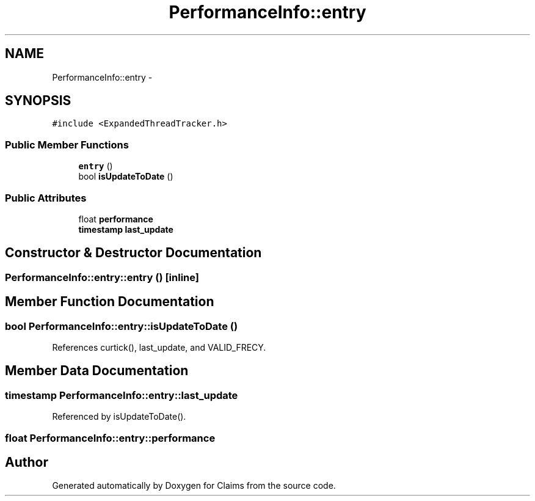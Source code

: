 .TH "PerformanceInfo::entry" 3 "Thu Nov 12 2015" "Claims" \" -*- nroff -*-
.ad l
.nh
.SH NAME
PerformanceInfo::entry \- 
.SH SYNOPSIS
.br
.PP
.PP
\fC#include <ExpandedThreadTracker\&.h>\fP
.SS "Public Member Functions"

.in +1c
.ti -1c
.RI "\fBentry\fP ()"
.br
.ti -1c
.RI "bool \fBisUpdateToDate\fP ()"
.br
.in -1c
.SS "Public Attributes"

.in +1c
.ti -1c
.RI "float \fBperformance\fP"
.br
.ti -1c
.RI "\fBtimestamp\fP \fBlast_update\fP"
.br
.in -1c
.SH "Constructor & Destructor Documentation"
.PP 
.SS "PerformanceInfo::entry::entry ()\fC [inline]\fP"

.SH "Member Function Documentation"
.PP 
.SS "bool PerformanceInfo::entry::isUpdateToDate ()"

.PP
References curtick(), last_update, and VALID_FRECY\&.
.SH "Member Data Documentation"
.PP 
.SS "\fBtimestamp\fP PerformanceInfo::entry::last_update"

.PP
Referenced by isUpdateToDate()\&.
.SS "float PerformanceInfo::entry::performance"


.SH "Author"
.PP 
Generated automatically by Doxygen for Claims from the source code\&.
